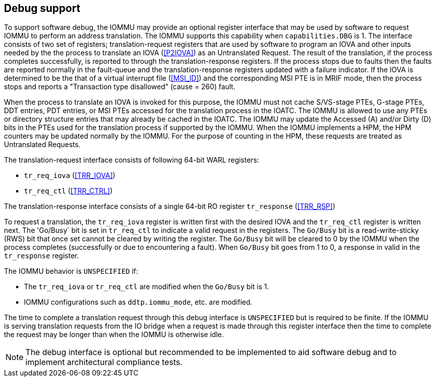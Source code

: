 [[debug]]

== Debug support
To support software debug, the IOMMU may provide an optional register interface
that may be used by software to request IOMMU to perform an address translation.
The IOMMU supports this capability when `capabilities.DBG` is 1. The interface
consists of two set of registers; translation-request registers that are used by
software to program an IOVA and other inputs needed by the the process to
translate an IOVA (<<P2IOVA>>) as an Untranslated Request. The result of the
translation, if the process completes successfully, is reported to through the
translation-response registers. If the process stops due to faults then the
faults are reported normally in the fault-queue and the translation-response
registers updated with a failure indicator. If the IOVA is determined to be the
that of a virtual interrupt file (<<MSI_ID>>) and the corresponding MSI PTE is
in MRIF mode, then the process stops and reports a "Transaction type disallowed"
(cause = 260) fault.

When the process to translate an IOVA is invoked for this purpose, the IOMMU
must not cache S/VS-stage PTEs, G-stage PTEs, DDT entries, PDT entries, or MSI
PTEs accessed for the translation process in the IOATC. The IOMMU is allowed to
use any PTEs or directory structure entries that may already be cached in the
IOATC. The IOMMU may update the Accessed (A) and/or Dirty (D) bits in the PTEs
used for the translation process if supported by the IOMMU. When the IOMMU
implements a HPM, the HPM counters may be updated normally by the IOMMU. For the
purpose of counting in the HPM, these requests are treated as Untranslated
Requests.

The translation-request interface consists of following 64-bit WARL registers:

* `tr_req_iova` (<<TRR_IOVA>>)
* `tr_req_ctl` (<<TRR_CTRL>>)

The translation-response interface consists of a single 64-bit RO register 
`tr_response` (<<TRR_RSP>>)

To request a translation, the `tr_req_iova` register is written first with
the desired IOVA and the `tr_req_ctl` register is written next. The 'Go/Busy` 
bit is set in `tr_req_ctl` to indicate a valid request in the registers.  The 
`Go/Busy` bit is a read-write-sticky (RWS) bit that once set cannot be cleared
by writing the register. The `Go/Busy` bit will be cleared to 0 by the IOMMU 
when the process completes (successfully or due to encountering a fault). When 
`Go/Busy` bit goes from 1 to 0, a response in valid in the `tr_response` 
register.

The IOMMU behavior is `UNSPECIFIED` if:

* The `tr_req_iova` or `tr_req_ctl` are modified when the `Go/Busy` bit is 1.
* IOMMU configurations such as `ddtp.iommu_mode`, etc. are modified.

The time to complete a translation request through this debug interface is
`UNSPECIFIED` but is required to be finite. If the IOMMU is serving translation
requests from the IO bridge when a request is made through this register
interface then the time to complete the request may be longer than when the 
IOMMU is otherwise idle.

[NOTE]
====
The debug interface is optional but recommended to be implemented to aid 
software debug and to implement architectural compliance tests.
====
